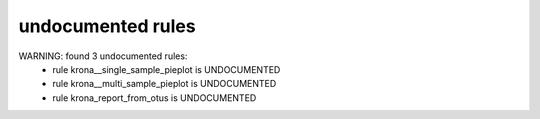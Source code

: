 undocumented rules
------------------
WARNING: found  3 undocumented rules:
	- rule krona__single_sample_pieplot is UNDOCUMENTED
	- rule krona__multi_sample_pieplot is UNDOCUMENTED
	- rule krona_report_from_otus is UNDOCUMENTED
